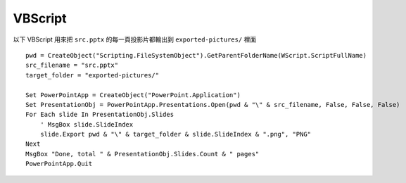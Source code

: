 ========
VBScript
========
以下 VBScript 用來把 ``src.pptx`` 的每一頁投影片都輸出到 ``exported-pictures/`` 裡面

::

  pwd = CreateObject("Scripting.FileSystemObject").GetParentFolderName(WScript.ScriptFullName)
  src_filename = "src.pptx"
  target_folder = "exported-pictures/"

  Set PowerPointApp = CreateObject("PowerPoint.Application")
  Set PresentationObj = PowerPointApp.Presentations.Open(pwd & "\" & src_filename, False, False, False)
  For Each slide In PresentationObj.Slides
      ' MsgBox slide.SlideIndex
      slide.Export pwd & "\" & target_folder & slide.SlideIndex & ".png", "PNG"
  Next
  MsgBox "Done, total " & PresentationObj.Slides.Count & " pages"
  PowerPointApp.Quit
